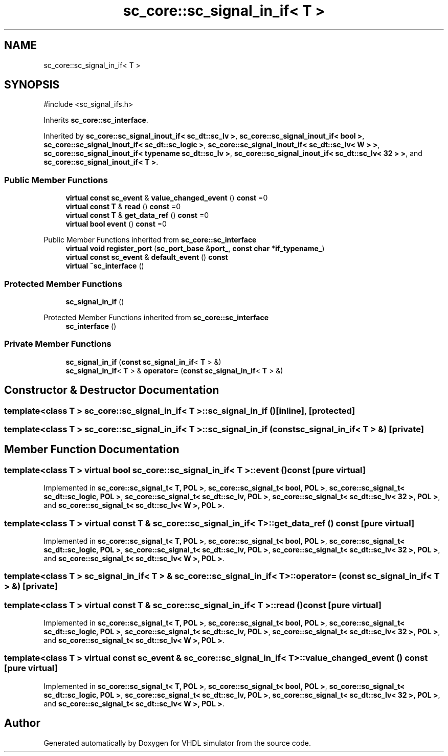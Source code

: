 .TH "sc_core::sc_signal_in_if< T >" 3 "VHDL simulator" \" -*- nroff -*-
.ad l
.nh
.SH NAME
sc_core::sc_signal_in_if< T >
.SH SYNOPSIS
.br
.PP
.PP
\fR#include <sc_signal_ifs\&.h>\fP
.PP
Inherits \fBsc_core::sc_interface\fP\&.
.PP
Inherited by \fBsc_core::sc_signal_inout_if< sc_dt::sc_lv >\fP, \fBsc_core::sc_signal_inout_if< bool >\fP, \fBsc_core::sc_signal_inout_if< sc_dt::sc_logic >\fP, \fBsc_core::sc_signal_inout_if< sc_dt::sc_lv< W > >\fP, \fBsc_core::sc_signal_inout_if< typename sc_dt::sc_lv >\fP, \fBsc_core::sc_signal_inout_if< sc_dt::sc_lv< 32 > >\fP, and \fBsc_core::sc_signal_inout_if< T >\fP\&.
.SS "Public Member Functions"

.in +1c
.ti -1c
.RI "\fBvirtual\fP \fBconst\fP \fBsc_event\fP & \fBvalue_changed_event\fP () \fBconst\fP =0"
.br
.ti -1c
.RI "\fBvirtual\fP \fBconst\fP \fBT\fP & \fBread\fP () \fBconst\fP =0"
.br
.ti -1c
.RI "\fBvirtual\fP \fBconst\fP \fBT\fP & \fBget_data_ref\fP () \fBconst\fP =0"
.br
.ti -1c
.RI "\fBvirtual\fP \fBbool\fP \fBevent\fP () \fBconst\fP =0"
.br
.in -1c

Public Member Functions inherited from \fBsc_core::sc_interface\fP
.in +1c
.ti -1c
.RI "\fBvirtual\fP \fBvoid\fP \fBregister_port\fP (\fBsc_port_base\fP &\fBport_\fP, \fBconst\fP \fBchar\fP *\fBif_typename_\fP)"
.br
.ti -1c
.RI "\fBvirtual\fP \fBconst\fP \fBsc_event\fP & \fBdefault_event\fP () \fBconst\fP"
.br
.ti -1c
.RI "\fBvirtual\fP \fB~sc_interface\fP ()"
.br
.in -1c
.SS "Protected Member Functions"

.in +1c
.ti -1c
.RI "\fBsc_signal_in_if\fP ()"
.br
.in -1c

Protected Member Functions inherited from \fBsc_core::sc_interface\fP
.in +1c
.ti -1c
.RI "\fBsc_interface\fP ()"
.br
.in -1c
.SS "Private Member Functions"

.in +1c
.ti -1c
.RI "\fBsc_signal_in_if\fP (\fBconst\fP \fBsc_signal_in_if\fP< \fBT\fP > &)"
.br
.ti -1c
.RI "\fBsc_signal_in_if\fP< \fBT\fP > & \fBoperator=\fP (\fBconst\fP \fBsc_signal_in_if\fP< \fBT\fP > &)"
.br
.in -1c
.SH "Constructor & Destructor Documentation"
.PP 
.SS "template<\fBclass\fP \fBT\fP > \fBsc_core::sc_signal_in_if\fP< \fBT\fP >::sc_signal_in_if ()\fR [inline]\fP, \fR [protected]\fP"

.SS "template<\fBclass\fP \fBT\fP > \fBsc_core::sc_signal_in_if\fP< \fBT\fP >::sc_signal_in_if (\fBconst\fP \fBsc_signal_in_if\fP< \fBT\fP > &)\fR [private]\fP"

.SH "Member Function Documentation"
.PP 
.SS "template<\fBclass\fP \fBT\fP > \fBvirtual\fP \fBbool\fP \fBsc_core::sc_signal_in_if\fP< \fBT\fP >::event () const\fR [pure virtual]\fP"

.PP
Implemented in \fBsc_core::sc_signal_t< T, POL >\fP, \fBsc_core::sc_signal_t< bool, POL >\fP, \fBsc_core::sc_signal_t< sc_dt::sc_logic, POL >\fP, \fBsc_core::sc_signal_t< sc_dt::sc_lv, POL >\fP, \fBsc_core::sc_signal_t< sc_dt::sc_lv< 32 >, POL >\fP, and \fBsc_core::sc_signal_t< sc_dt::sc_lv< W >, POL >\fP\&.
.SS "template<\fBclass\fP \fBT\fP > \fBvirtual\fP \fBconst\fP \fBT\fP & \fBsc_core::sc_signal_in_if\fP< \fBT\fP >::get_data_ref () const\fR [pure virtual]\fP"

.PP
Implemented in \fBsc_core::sc_signal_t< T, POL >\fP, \fBsc_core::sc_signal_t< bool, POL >\fP, \fBsc_core::sc_signal_t< sc_dt::sc_logic, POL >\fP, \fBsc_core::sc_signal_t< sc_dt::sc_lv, POL >\fP, \fBsc_core::sc_signal_t< sc_dt::sc_lv< 32 >, POL >\fP, and \fBsc_core::sc_signal_t< sc_dt::sc_lv< W >, POL >\fP\&.
.SS "template<\fBclass\fP \fBT\fP > \fBsc_signal_in_if\fP< \fBT\fP > & \fBsc_core::sc_signal_in_if\fP< \fBT\fP >\fB::operator\fP= (\fBconst\fP \fBsc_signal_in_if\fP< \fBT\fP > &)\fR [private]\fP"

.SS "template<\fBclass\fP \fBT\fP > \fBvirtual\fP \fBconst\fP \fBT\fP & \fBsc_core::sc_signal_in_if\fP< \fBT\fP >::read () const\fR [pure virtual]\fP"

.PP
Implemented in \fBsc_core::sc_signal_t< T, POL >\fP, \fBsc_core::sc_signal_t< bool, POL >\fP, \fBsc_core::sc_signal_t< sc_dt::sc_logic, POL >\fP, \fBsc_core::sc_signal_t< sc_dt::sc_lv, POL >\fP, \fBsc_core::sc_signal_t< sc_dt::sc_lv< 32 >, POL >\fP, and \fBsc_core::sc_signal_t< sc_dt::sc_lv< W >, POL >\fP\&.
.SS "template<\fBclass\fP \fBT\fP > \fBvirtual\fP \fBconst\fP \fBsc_event\fP & \fBsc_core::sc_signal_in_if\fP< \fBT\fP >::value_changed_event () const\fR [pure virtual]\fP"

.PP
Implemented in \fBsc_core::sc_signal_t< T, POL >\fP, \fBsc_core::sc_signal_t< bool, POL >\fP, \fBsc_core::sc_signal_t< sc_dt::sc_logic, POL >\fP, \fBsc_core::sc_signal_t< sc_dt::sc_lv, POL >\fP, \fBsc_core::sc_signal_t< sc_dt::sc_lv< 32 >, POL >\fP, and \fBsc_core::sc_signal_t< sc_dt::sc_lv< W >, POL >\fP\&.

.SH "Author"
.PP 
Generated automatically by Doxygen for VHDL simulator from the source code\&.
